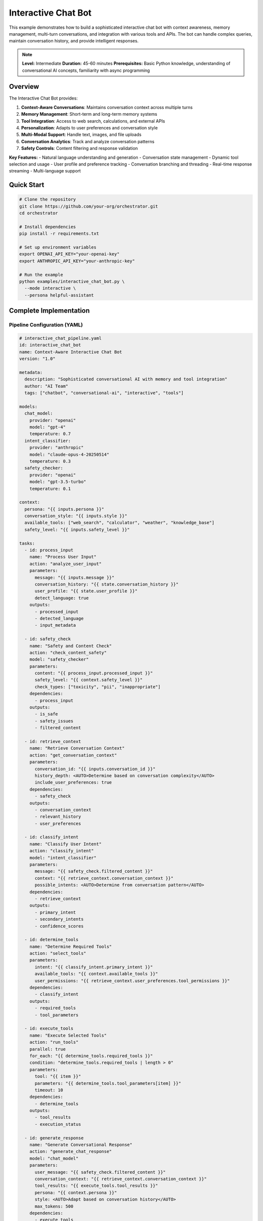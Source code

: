 Interactive Chat Bot
====================

This example demonstrates how to build a sophisticated interactive chat bot with context awareness, memory management, multi-turn conversations, and integration with various tools and APIs. The bot can handle complex queries, maintain conversation history, and provide intelligent responses.

.. note::
   **Level:** Intermediate  
   **Duration:** 45-60 minutes  
   **Prerequisites:** Basic Python knowledge, understanding of conversational AI concepts, familiarity with async programming

Overview
--------

The Interactive Chat Bot provides:

1. **Context-Aware Conversations**: Maintains conversation context across multiple turns
2. **Memory Management**: Short-term and long-term memory systems
3. **Tool Integration**: Access to web search, calculations, and external APIs
4. **Personalization**: Adapts to user preferences and conversation style
5. **Multi-Modal Support**: Handle text, images, and file uploads
6. **Conversation Analytics**: Track and analyze conversation patterns
7. **Safety Controls**: Content filtering and response validation

**Key Features:**
- Natural language understanding and generation
- Conversation state management
- Dynamic tool selection and usage
- User profile and preference tracking
- Conversation branching and threading
- Real-time response streaming
- Multi-language support

Quick Start
-----------

.. code-block:: bash

   # Clone the repository
   git clone https://github.com/your-org/orchestrator.git
   cd orchestrator
   
   # Install dependencies
   pip install -r requirements.txt
   
   # Set up environment variables
   export OPENAI_API_KEY="your-openai-key"
   export ANTHROPIC_API_KEY="your-anthropic-key"
   
   # Run the example
   python examples/interactive_chat_bot.py \
     --mode interactive \
     --persona helpful-assistant

Complete Implementation
-----------------------

Pipeline Configuration (YAML)
^^^^^^^^^^^^^^^^^^^^^^^^^^^^^

.. code-block:: yaml

   # interactive_chat_pipeline.yaml
   id: interactive_chat_bot
   name: Context-Aware Interactive Chat Bot
   version: "1.0"
   
   metadata:
     description: "Sophisticated conversational AI with memory and tool integration"
     author: "AI Team"
     tags: ["chatbot", "conversational-ai", "interactive", "tools"]
   
   models:
     chat_model:
       provider: "openai"
       model: "gpt-4"
       temperature: 0.7
     intent_classifier:
       provider: "anthropic"
       model: "claude-opus-4-20250514"
       temperature: 0.3
     safety_checker:
       provider: "openai"
       model: "gpt-3.5-turbo"
       temperature: 0.1
   
   context:
     persona: "{{ inputs.persona }}"
     conversation_style: "{{ inputs.style }}"
     available_tools: ["web_search", "calculator", "weather", "knowledge_base"]
     safety_level: "{{ inputs.safety_level }}"
   
   tasks:
     - id: process_input
       name: "Process User Input"
       action: "analyze_user_input"
       parameters:
         message: "{{ inputs.message }}"
         conversation_history: "{{ state.conversation_history }}"
         user_profile: "{{ state.user_profile }}"
         detect_language: true
       outputs:
         - processed_input
         - detected_language
         - input_metadata
     
     - id: safety_check
       name: "Safety and Content Check"
       action: "check_content_safety"
       model: "safety_checker"
       parameters:
         content: "{{ process_input.processed_input }}"
         safety_level: "{{ context.safety_level }}"
         check_types: ["toxicity", "pii", "inappropriate"]
       dependencies:
         - process_input
       outputs:
         - is_safe
         - safety_issues
         - filtered_content
     
     - id: retrieve_context
       name: "Retrieve Conversation Context"
       action: "get_conversation_context"
       parameters:
         conversation_id: "{{ inputs.conversation_id }}"
         history_depth: <AUTO>Determine based on conversation complexity</AUTO>
         include_user_preferences: true
       dependencies:
         - safety_check
       outputs:
         - conversation_context
         - relevant_history
         - user_preferences
     
     - id: classify_intent
       name: "Classify User Intent"
       action: "classify_intent"
       model: "intent_classifier"
       parameters:
         message: "{{ safety_check.filtered_content }}"
         context: "{{ retrieve_context.conversation_context }}"
         possible_intents: <AUTO>Determine from conversation pattern</AUTO>
       dependencies:
         - retrieve_context
       outputs:
         - primary_intent
         - secondary_intents
         - confidence_scores
     
     - id: determine_tools
       name: "Determine Required Tools"
       action: "select_tools"
       parameters:
         intent: "{{ classify_intent.primary_intent }}"
         available_tools: "{{ context.available_tools }}"
         user_permissions: "{{ retrieve_context.user_preferences.tool_permissions }}"
       dependencies:
         - classify_intent
       outputs:
         - required_tools
         - tool_parameters
     
     - id: execute_tools
       name: "Execute Selected Tools"
       action: "run_tools"
       parallel: true
       for_each: "{{ determine_tools.required_tools }}"
       condition: "determine_tools.required_tools | length > 0"
       parameters:
         tool: "{{ item }}"
         parameters: "{{ determine_tools.tool_parameters[item] }}"
         timeout: 10
       dependencies:
         - determine_tools
       outputs:
         - tool_results
         - execution_status
     
     - id: generate_response
       name: "Generate Conversational Response"
       action: "generate_chat_response"
       model: "chat_model"
       parameters:
         user_message: "{{ safety_check.filtered_content }}"
         conversation_context: "{{ retrieve_context.conversation_context }}"
         tool_results: "{{ execute_tools.tool_results }}"
         persona: "{{ context.persona }}"
         style: <AUTO>Adapt based on conversation history</AUTO>
         max_tokens: 500
       dependencies:
         - execute_tools
         - classify_intent
       outputs:
         - response_text
         - response_metadata
         - suggested_followups
     
     - id: enhance_response
       name: "Enhance Response Quality"
       action: "enhance_response"
       parameters:
         response: "{{ generate_response.response_text }}"
         user_language: "{{ process_input.detected_language }}"
         add_formatting: true
         check_factuality: true
       dependencies:
         - generate_response
       outputs:
         - enhanced_response
         - formatting_applied
         - fact_check_results
     
     - id: update_memory
       name: "Update Conversation Memory"
       action: "update_memory_systems"
       parameters:
         conversation_id: "{{ inputs.conversation_id }}"
         user_message: "{{ inputs.message }}"
         bot_response: "{{ enhance_response.enhanced_response }}"
         intent: "{{ classify_intent.primary_intent }}"
         important_entities: <AUTO>Extract from conversation</AUTO>
       dependencies:
         - enhance_response
       outputs:
         - memory_updated
         - extracted_facts
         - conversation_summary
     
     - id: prepare_output
       name: "Prepare Final Output"
       action: "format_chat_output"
       parameters:
         response: "{{ enhance_response.enhanced_response }}"
         metadata: "{{ generate_response.response_metadata }}"
         suggested_actions: "{{ generate_response.suggested_followups }}"
         streaming: "{{ inputs.enable_streaming }}"
       dependencies:
         - update_memory
       outputs:
         - final_response
         - conversation_state
         - next_turn_context

Python Implementation
^^^^^^^^^^^^^^^^^^^^^

.. code-block:: python

   # interactive_chat_bot.py
   import asyncio
   import os
   from typing import Dict, List, Any, Optional, AsyncGenerator
   import json
   from datetime import datetime
   import uuid
   from dataclasses import dataclass, field
   
   from orchestrator import Orchestrator
   from orchestrator.tools.chat_tools import (
       ConversationManager,
       MemorySystem,
       IntentClassifier,
       ResponseGenerator
   )
   from orchestrator.tools.integration_tools import (
       WebSearchTool,
       CalculatorTool,
       WeatherTool,
       KnowledgeBaseTool
   )
   from orchestrator.streaming import StreamingResponse
   
   
   @dataclass
   class ConversationState:
       """Maintains conversation state."""
       conversation_id: str
       user_id: Optional[str] = None
       messages: List[Dict[str, Any]] = field(default_factory=list)
       context: Dict[str, Any] = field(default_factory=dict)
       user_profile: Dict[str, Any] = field(default_factory=dict)
       active_tools: List[str] = field(default_factory=list)
       created_at: datetime = field(default_factory=datetime.now)
       last_activity: datetime = field(default_factory=datetime.now)
   
   
   class InteractiveChatBot:
       """
       Sophisticated interactive chat bot with context awareness and tool integration.
       
       Features:
       - Multi-turn conversation handling
       - Context-aware responses
       - Dynamic tool selection and execution
       - Memory management
       - Personalization
       """
       
       def __init__(self, config: Dict[str, Any]):
           self.config = config
           self.orchestrator = None
           self.conversation_manager = None
           self.memory_system = None
           self.conversations = {}
           self._setup_bot()
       
       def _setup_bot(self):
           """Initialize chat bot components."""
           self.orchestrator = Orchestrator()
           
           # Register AI models
           self._register_models()
           
           # Initialize conversation manager
           self.conversation_manager = ConversationManager(
               max_history=self.config.get('max_history', 50)
           )
           
           # Initialize memory system
           self.memory_system = MemorySystem(
               short_term_capacity=100,
               long_term_storage=self.config.get('memory_storage', 'redis')
           )
           
           # Initialize tools
           self.tools = {
               'web_search': WebSearchTool(),
               'calculator': CalculatorTool(),
               'weather': WeatherTool(api_key=self.config.get('weather_api_key')),
               'knowledge_base': KnowledgeBaseTool()
           }
           
           # Initialize components
           self.intent_classifier = IntentClassifier()
           self.response_generator = ResponseGenerator(self.config)
       
       async def start_conversation(
           self,
           user_id: Optional[str] = None,
           persona: str = 'helpful-assistant',
           **kwargs
       ) -> str:
           """
           Start a new conversation.
           
           Args:
               user_id: Optional user identifier
               persona: Bot persona to use
               
           Returns:
               Conversation ID
           """
           conversation_id = str(uuid.uuid4())
           
           # Create conversation state
           state = ConversationState(
               conversation_id=conversation_id,
               user_id=user_id,
               context={'persona': persona, **kwargs}
           )
           
           # Load user profile if available
           if user_id:
               state.user_profile = await self._load_user_profile(user_id)
           
           self.conversations[conversation_id] = state
           
           # Initialize conversation in memory
           await self.memory_system.initialize_conversation(conversation_id)
           
           print(f"💬 New conversation started: {conversation_id}")
           return conversation_id
       
       async def chat(
           self,
           conversation_id: str,
           message: str,
           streaming: bool = False,
           **kwargs
       ) -> Union[Dict[str, Any], AsyncGenerator]:
           """
           Process a chat message.
           
           Args:
               conversation_id: Conversation identifier
               message: User message
               streaming: Enable response streaming
               
           Returns:
               Bot response or async generator for streaming
           """
           if conversation_id not in self.conversations:
               raise ValueError(f"Conversation {conversation_id} not found")
           
           state = self.conversations[conversation_id]
           state.last_activity = datetime.now()
           
           # Add user message to history
           state.messages.append({
               'role': 'user',
               'content': message,
               'timestamp': datetime.now().isoformat()
           })
           
           # Prepare context
           context = {
               'conversation_id': conversation_id,
               'message': message,
               'persona': state.context.get('persona', 'helpful-assistant'),
               'enable_streaming': streaming,
               **kwargs
           }
           
           # Execute pipeline
           try:
               if streaming:
                   return self._stream_response(context, state)
               else:
                   results = await self.orchestrator.execute_pipeline(
                       'interactive_chat_pipeline.yaml',
                       context=context,
                       state=state.__dict__
                   )
                   
                   # Process results
                   response = await self._process_chat_results(results, state)
                   
                   # Add to conversation history
                   state.messages.append({
                       'role': 'assistant',
                       'content': response['response'],
                       'timestamp': datetime.now().isoformat(),
                       'metadata': response.get('metadata', {})
                   })
                   
                   return response
                   
           except Exception as e:
               print(f"❌ Chat processing failed: {str(e)}")
               raise
       
       async def _stream_response(
           self,
           context: Dict[str, Any],
           state: ConversationState
       ) -> AsyncGenerator:
           """Stream response tokens as they're generated."""
           response_buffer = ""
           
           async for chunk in self.orchestrator.stream_pipeline(
               'interactive_chat_pipeline.yaml',
               context=context,
               state=state.__dict__
           ):
               if chunk.get('token'):
                   response_buffer += chunk['token']
                   yield {
                       'type': 'token',
                       'content': chunk['token']
                   }
               
               elif chunk.get('tool_execution'):
                   yield {
                       'type': 'tool',
                       'tool': chunk['tool_execution']['tool'],
                       'status': chunk['tool_execution']['status']
                   }
               
               elif chunk.get('complete'):
                   # Add complete response to history
                   state.messages.append({
                       'role': 'assistant',
                       'content': response_buffer,
                       'timestamp': datetime.now().isoformat()
                   })
                   
                   yield {
                       'type': 'complete',
                       'response': response_buffer,
                       'metadata': chunk.get('metadata', {})
                   }
       
       async def _process_chat_results(
           self,
           results: Dict[str, Any],
           state: ConversationState
       ) -> Dict[str, Any]:
           """Process pipeline results into chat response."""
           response = {
               'response': results.get('prepare_output', {}).get('final_response', ''),
               'conversation_id': state.conversation_id,
               'timestamp': datetime.now().isoformat()
           }
           
           # Add metadata
           if 'generate_response' in results:
               response['metadata'] = {
                   'intent': results.get('classify_intent', {}).get('primary_intent'),
                   'confidence': results.get('classify_intent', {}).get('confidence_scores', {}),
                   'tools_used': results.get('determine_tools', {}).get('required_tools', []),
                   'suggested_followups': results.get('generate_response', {}).get('suggested_followups', [])
               }
           
           # Update conversation state
           if 'update_memory' in results:
               memory_data = results['update_memory']
               state.context['extracted_facts'] = memory_data.get('extracted_facts', [])
               state.context['conversation_summary'] = memory_data.get('conversation_summary', '')
           
           return response
       
       async def _load_user_profile(self, user_id: str) -> Dict[str, Any]:
           """Load user profile and preferences."""
           # In real implementation, load from database
           return {
               'user_id': user_id,
               'preferences': {
                   'language': 'en',
                   'formality': 'casual',
                   'expertise_level': 'intermediate',
                   'tool_permissions': ['web_search', 'calculator', 'weather']
               },
               'history_summary': await self.memory_system.get_user_history_summary(user_id)
           }
       
       async def get_conversation_history(
           self,
           conversation_id: str,
           limit: Optional[int] = None
       ) -> List[Dict[str, Any]]:
           """Get conversation history."""
           if conversation_id not in self.conversations:
               raise ValueError(f"Conversation {conversation_id} not found")
           
           messages = self.conversations[conversation_id].messages
           
           if limit:
               return messages[-limit:]
           return messages
       
       async def end_conversation(self, conversation_id: str) -> Dict[str, Any]:
           """End a conversation and save to long-term memory."""
           if conversation_id not in self.conversations:
               raise ValueError(f"Conversation {conversation_id} not found")
           
           state = self.conversations[conversation_id]
           
           # Generate conversation summary
           summary = await self._generate_conversation_summary(state)
           
           # Save to long-term memory
           await self.memory_system.save_conversation(
               conversation_id=conversation_id,
               user_id=state.user_id,
               messages=state.messages,
               summary=summary,
               metadata=state.context
           )
           
           # Clean up
           del self.conversations[conversation_id]
           
           return {
               'conversation_id': conversation_id,
               'summary': summary,
               'message_count': len(state.messages),
               'duration': (datetime.now() - state.created_at).total_seconds()
           }

Advanced Features
^^^^^^^^^^^^^^^^^

.. code-block:: python

   class ContextManager:
       """Manage conversation context and state."""
       
       def __init__(self, window_size: int = 10):
           self.window_size = window_size
           self.entity_tracker = EntityTracker()
           self.topic_tracker = TopicTracker()
       
       async def build_context(
           self,
           messages: List[Dict[str, Any]],
           user_profile: Dict[str, Any]
       ) -> Dict[str, Any]:
           """Build comprehensive conversation context."""
           # Get recent messages
           recent_messages = messages[-self.window_size:]
           
           # Extract entities
           entities = await self.entity_tracker.extract_entities(recent_messages)
           
           # Track topics
           topics = await self.topic_tracker.track_topics(recent_messages)
           
           # Build context
           context = {
               'recent_history': recent_messages,
               'entities': entities,
               'current_topic': topics['current'],
               'topic_history': topics['history'],
               'user_preferences': user_profile.get('preferences', {}),
               'conversation_style': self._analyze_conversation_style(recent_messages)
           }
           
           return context
       
       def _analyze_conversation_style(
           self,
           messages: List[Dict[str, Any]]
       ) -> Dict[str, Any]:
           """Analyze conversation style and patterns."""
           user_messages = [m for m in messages if m['role'] == 'user']
           
           return {
               'avg_message_length': sum(len(m['content']) for m in user_messages) / len(user_messages) if user_messages else 0,
               'formality_level': self._detect_formality(user_messages),
               'technical_level': self._detect_technical_level(user_messages),
               'emotional_tone': self._detect_emotional_tone(user_messages)
           }
   
   
   class MemorySystem:
       """Advanced memory management for conversations."""
       
       def __init__(self, short_term_capacity: int, long_term_storage: str):
           self.short_term_capacity = short_term_capacity
           self.short_term_memory = {}
           self.long_term_storage = self._init_storage(long_term_storage)
           
       async def remember_fact(
           self,
           conversation_id: str,
           fact: Dict[str, Any]
       ):
           """Store a fact in memory."""
           if conversation_id not in self.short_term_memory:
               self.short_term_memory[conversation_id] = []
           
           # Add to short-term memory
           self.short_term_memory[conversation_id].append({
               'fact': fact,
               'timestamp': datetime.now(),
               'importance': await self._calculate_importance(fact)
           })
           
           # Manage capacity
           if len(self.short_term_memory[conversation_id]) > self.short_term_capacity:
               await self._consolidate_memory(conversation_id)
       
       async def recall_facts(
           self,
           conversation_id: str,
           query: str
       ) -> List[Dict[str, Any]]:
           """Recall relevant facts from memory."""
           # Search short-term memory
           short_term_facts = self._search_short_term(conversation_id, query)
           
           # Search long-term memory
           long_term_facts = await self._search_long_term(conversation_id, query)
           
           # Combine and rank by relevance
           all_facts = short_term_facts + long_term_facts
           return sorted(all_facts, key=lambda x: x['relevance'], reverse=True)[:10]
       
       async def _consolidate_memory(self, conversation_id: str):
           """Consolidate short-term memory to long-term storage."""
           memories = self.short_term_memory[conversation_id]
           
           # Identify important memories to keep
           important_memories = sorted(
               memories,
               key=lambda x: x['importance'],
               reverse=True
           )[:self.short_term_capacity // 2]
           
           # Move less important memories to long-term
           for memory in memories:
               if memory not in important_memories:
                   await self.long_term_storage.store(
                       conversation_id,
                       memory
                   )
           
           # Keep only important memories in short-term
           self.short_term_memory[conversation_id] = important_memories
   
   
   class ResponsePersonalizer:
       """Personalize responses based on user profile and preferences."""
       
       async def personalize_response(
           self,
           response: str,
           user_profile: Dict[str, Any],
           conversation_style: Dict[str, Any]
       ) -> str:
           """Personalize response for the user."""
           # Adjust formality
           if user_profile.get('preferences', {}).get('formality') == 'formal':
               response = await self._make_formal(response)
           elif user_profile.get('preferences', {}).get('formality') == 'casual':
               response = await self._make_casual(response)
           
           # Adjust technical level
           expertise = user_profile.get('preferences', {}).get('expertise_level', 'intermediate')
           response = await self._adjust_technical_level(response, expertise)
           
           # Add personality touches
           if conversation_style.get('emotional_tone') == 'friendly':
               response = await self._add_friendly_touches(response)
           
           return response
       
       async def _make_formal(self, text: str) -> str:
           """Make response more formal."""
           # Implementation for formal language adjustment
           return text
       
       async def _make_casual(self, text: str) -> str:
           """Make response more casual."""
           # Implementation for casual language adjustment
           return text

Tool Integration
^^^^^^^^^^^^^^^^

.. code-block:: python

   class ToolOrchestrator:
       """Orchestrate tool selection and execution."""
       
       def __init__(self, available_tools: Dict[str, Any]):
           self.tools = available_tools
           self.tool_selector = ToolSelector()
           
       async def select_and_execute_tools(
           self,
           intent: str,
           message: str,
           context: Dict[str, Any]
       ) -> Dict[str, Any]:
           """Select and execute appropriate tools."""
           # Select tools based on intent
           selected_tools = await self.tool_selector.select_tools(
               intent,
               message,
               list(self.tools.keys())
           )
           
           # Execute tools in parallel when possible
           results = {}
           
           if self._can_parallelize(selected_tools):
               tasks = []
               for tool_name in selected_tools:
                   tool = self.tools[tool_name]
                   params = await self._prepare_tool_params(tool_name, message, context)
                   tasks.append(self._execute_tool(tool, params))
               
               tool_results = await asyncio.gather(*tasks)
               
               for tool_name, result in zip(selected_tools, tool_results):
                   results[tool_name] = result
           else:
               # Execute sequentially
               for tool_name in selected_tools:
                   tool = self.tools[tool_name]
                   params = await self._prepare_tool_params(tool_name, message, context)
                   results[tool_name] = await self._execute_tool(tool, params)
           
           return results
       
       async def _execute_tool(self, tool: Any, params: Dict[str, Any]) -> Dict[str, Any]:
           """Execute a single tool."""
           try:
               result = await tool.execute(**params)
               return {
                   'status': 'success',
                   'result': result
               }
           except Exception as e:
               return {
                   'status': 'error',
                   'error': str(e)
               }
       
       def _can_parallelize(self, tools: List[str]) -> bool:
           """Check if tools can be executed in parallel."""
           # Some tools might depend on others
           dependencies = {
               'calculator': [],
               'web_search': [],
               'weather': [],
               'knowledge_base': ['web_search']  # Might need web results
           }
           
           for tool in tools:
               deps = dependencies.get(tool, [])
               if any(dep in tools for dep in deps):
                   return False
           
           return True

Interactive CLI Interface
^^^^^^^^^^^^^^^^^^^^^^^^^

.. code-block:: python

   class InteractiveCLI:
       """Command-line interface for the chat bot."""
       
       def __init__(self, bot: InteractiveChatBot):
           self.bot = bot
           self.conversation_id = None
           self.commands = {
               '/help': self.show_help,
               '/new': self.new_conversation,
               '/history': self.show_history,
               '/clear': self.clear_screen,
               '/persona': self.change_persona,
               '/tools': self.list_tools,
               '/save': self.save_conversation,
               '/load': self.load_conversation,
               '/exit': self.exit_chat
           }
       
       async def start(self):
           """Start interactive chat session."""
           print("🤖 Interactive Chat Bot Started!")
           print("Type /help for commands or start chatting\n")
           
           # Start default conversation
           self.conversation_id = await self.bot.start_conversation()
           
           while True:
               try:
                   user_input = input("You: ").strip()
                   
                   if user_input.startswith('/'):
                       # Handle command
                       await self._handle_command(user_input)
                   elif user_input.lower() in ['exit', 'quit', 'bye']:
                       await self.exit_chat()
                       break
                   else:
                       # Process chat message
                       await self._process_message(user_input)
                       
               except KeyboardInterrupt:
                   print("\n\nGoodbye! 👋")
                   break
               except Exception as e:
                   print(f"Error: {e}")
       
       async def _process_message(self, message: str):
           """Process and display chat message."""
           print("Bot: ", end="", flush=True)
           
           # Stream response
           async for chunk in self.bot.chat(
               self.conversation_id,
               message,
               streaming=True
           ):
               if chunk['type'] == 'token':
                   print(chunk['content'], end="", flush=True)
               elif chunk['type'] == 'tool':
                   print(f"\n[Using {chunk['tool']}...]", end="", flush=True)
               elif chunk['type'] == 'complete':
                   print("\n")
                   
                   # Show suggested follow-ups if available
                   if chunk.get('metadata', {}).get('suggested_followups'):
                       print("\n💡 Suggested questions:")
                       for i, followup in enumerate(chunk['metadata']['suggested_followups'][:3], 1):
                           print(f"   {i}. {followup}")
       
       async def _handle_command(self, command: str):
           """Handle slash commands."""
           parts = command.split(maxsplit=1)
           cmd = parts[0]
           args = parts[1] if len(parts) > 1 else None
           
           if cmd in self.commands:
               await self.commands[cmd](args)
           else:
               print(f"Unknown command: {cmd}")
               await self.show_help()
       
       async def show_help(self, args=None):
           """Show available commands."""
           print("\n📚 Available Commands:")
           print("  /help     - Show this help message")
           print("  /new      - Start a new conversation")
           print("  /history  - Show conversation history")
           print("  /clear    - Clear the screen")
           print("  /persona  - Change bot persona")
           print("  /tools    - List available tools")
           print("  /save     - Save conversation")
           print("  /load     - Load conversation")
           print("  /exit     - Exit the chat\n")

Running the Chat Bot
^^^^^^^^^^^^^^^^^^^^

.. code-block:: python

   # main.py
   import asyncio
   import argparse
   from interactive_chat_bot import InteractiveChatBot
   from interactive_cli import InteractiveCLI
   
   async def main():
       parser = argparse.ArgumentParser(description='Interactive Chat Bot')
       parser.add_argument('--mode', default='interactive',
                          choices=['interactive', 'api', 'test'])
       parser.add_argument('--persona', default='helpful-assistant',
                          choices=['helpful-assistant', 'technical-expert', 
                                  'creative-writer', 'tutor', 'friend'])
       parser.add_argument('--safety-level', default='moderate',
                          choices=['strict', 'moderate', 'relaxed'])
       parser.add_argument('--enable-voice', action='store_true',
                          help='Enable voice input/output')
       parser.add_argument('--language', default='en',
                          help='Primary language')
       
       args = parser.parse_args()
       
       # Configuration
       config = {
           'openai_api_key': os.getenv('OPENAI_API_KEY'),
           'anthropic_api_key': os.getenv('ANTHROPIC_API_KEY'),
           'weather_api_key': os.getenv('WEATHER_API_KEY'),
           'max_history': 50,
           'memory_storage': 'redis',
           'safety_level': args.safety_level,
           'voice_enabled': args.enable_voice,
           'default_language': args.language
       }
       
       # Create bot
       bot = InteractiveChatBot(config)
       
       if args.mode == 'interactive':
           # Start CLI interface
           cli = InteractiveCLI(bot)
           await cli.start()
           
       elif args.mode == 'api':
           # Start API server
           from api_server import start_api_server
           await start_api_server(bot, port=8000)
           
       elif args.mode == 'test':
           # Run test conversation
           await run_test_conversation(bot, args.persona)
   
   async def run_test_conversation(bot: InteractiveChatBot, persona: str):
       """Run a test conversation."""
       print("🧪 Running test conversation...\n")
       
       # Start conversation
       conversation_id = await bot.start_conversation(persona=persona)
       
       # Test messages
       test_messages = [
           "Hello! What can you help me with?",
           "What's the weather like in San Francisco?",
           "Calculate the compound interest on $10,000 at 5% for 10 years",
           "Search for the latest news on AI advancements",
           "Can you help me write a Python function to sort a list?"
       ]
       
       for message in test_messages:
           print(f"User: {message}")
           
           response = await bot.chat(conversation_id, message)
           print(f"Bot: {response['response']}\n")
           
           # Show metadata
           if response.get('metadata'):
               print(f"Intent: {response['metadata'].get('intent')}")
               print(f"Tools used: {response['metadata'].get('tools_used')}")
               print("-" * 50 + "\n")
           
           await asyncio.sleep(1)
       
       # End conversation
       summary = await bot.end_conversation(conversation_id)
       print(f"\n📋 Conversation Summary:")
       print(f"Duration: {summary['duration']:.2f} seconds")
       print(f"Messages: {summary['message_count']}")
       print(f"Summary: {summary['summary']}")
   
   if __name__ == "__main__":
       asyncio.run(main())

Advanced Capabilities
---------------------

Multi-Modal Support
^^^^^^^^^^^^^^^^^^^

.. code-block:: python

   class MultiModalHandler:
       """Handle multi-modal inputs and outputs."""
       
       async def process_image(
           self,
           image_path: str,
           query: str
       ) -> Dict[str, Any]:
           """Process image with query."""
           # Use vision model to analyze image
           analysis = await self.vision_model.analyze(image_path)
           
           # Generate response based on image and query
           response = await self.generate_image_response(
               analysis,
               query
           )
           
           return {
               'image_description': analysis['description'],
               'objects_detected': analysis['objects'],
               'response': response
           }
       
       async def generate_image(
           self,
           prompt: str,
           style: Optional[str] = None
       ) -> str:
           """Generate image from text prompt."""
           # Use image generation model
           image_url = await self.image_generator.generate(
               prompt,
               style=style
           )
           
           return image_url

Conversation Analytics
^^^^^^^^^^^^^^^^^^^^^^

.. code-block:: python

   class ConversationAnalytics:
       """Analyze conversation patterns and metrics."""
       
       async def analyze_conversation(
           self,
           conversation: ConversationState
       ) -> Dict[str, Any]:
           """Analyze a complete conversation."""
           analytics = {
               'basic_metrics': self._calculate_basic_metrics(conversation),
               'sentiment_analysis': await self._analyze_sentiment(conversation),
               'topic_distribution': await self._analyze_topics(conversation),
               'engagement_metrics': self._calculate_engagement(conversation),
               'tool_usage': self._analyze_tool_usage(conversation)
           }
           
           return analytics
       
       def _calculate_basic_metrics(
           self,
           conversation: ConversationState
       ) -> Dict[str, Any]:
           """Calculate basic conversation metrics."""
           messages = conversation.messages
           
           return {
               'total_messages': len(messages),
               'user_messages': len([m for m in messages if m['role'] == 'user']),
               'bot_messages': len([m for m in messages if m['role'] == 'assistant']),
               'avg_message_length': sum(len(m['content']) for m in messages) / len(messages) if messages else 0,
               'conversation_duration': (conversation.last_activity - conversation.created_at).total_seconds()
           }

Best Practices
--------------

1. **Context Management**: Keep conversation context relevant and focused
2. **Memory Efficiency**: Balance between context window and memory usage
3. **Response Quality**: Ensure responses are helpful, harmless, and honest
4. **Tool Usage**: Use tools judiciously to enhance responses
5. **Personalization**: Adapt to user preferences without being intrusive
6. **Safety First**: Always validate content for safety and appropriateness
7. **Performance**: Stream responses for better user experience

Summary
-------

The Interactive Chat Bot demonstrates:

- Sophisticated conversation management with context awareness
- Dynamic tool integration for enhanced capabilities
- Memory systems for personalization and continuity
- Real-time response streaming
- Multi-modal support for rich interactions
- Comprehensive safety and content controls

This bot provides a foundation for building advanced conversational AI systems for various applications.